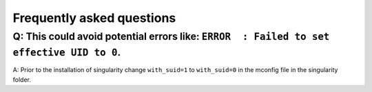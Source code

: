 .. _faq:

##########################
Frequently asked questions
##########################

Q: This could avoid potential errors like: ``ERROR  : Failed to set effective UID to 0``.
=========================================================================================

A: Prior to the installation of singularity change ``with_suid=1`` to ``with_suid=0`` in the mconfig file in the singularity folder.
